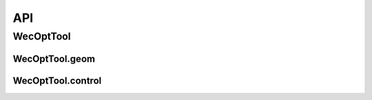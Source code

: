 ***
API
***

WecOptTool
==========

.. mat:automodule:: +WecOptTool
    :members:

WecOptTool.geom
---------------

.. mat:automodule:: +WecOptTool.+geom
    :members:


WecOptTool.control
------------------

.. mat:automodule:: +WecOptTool.+control
    :members:

